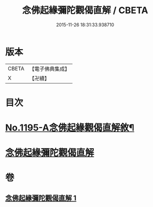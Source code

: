 #+TITLE: 念佛起緣彌陀觀偈直解 / CBETA
#+DATE: 2015-11-26 18:31:33.938710
* 版本
 |     CBETA|【電子佛典集成】|
 |         X|【卍續】    |

* 目次
* [[file:KR6p0114_001.txt::001-0547a1][No.1195-A念佛起緣觀偈直解敘¶]]
* [[file:KR6p0114_001.txt::0547c7][念佛起緣彌陀觀偈直解]]
* 卷
** [[file:KR6p0114_001.txt][念佛起緣彌陀觀偈直解 1]]
